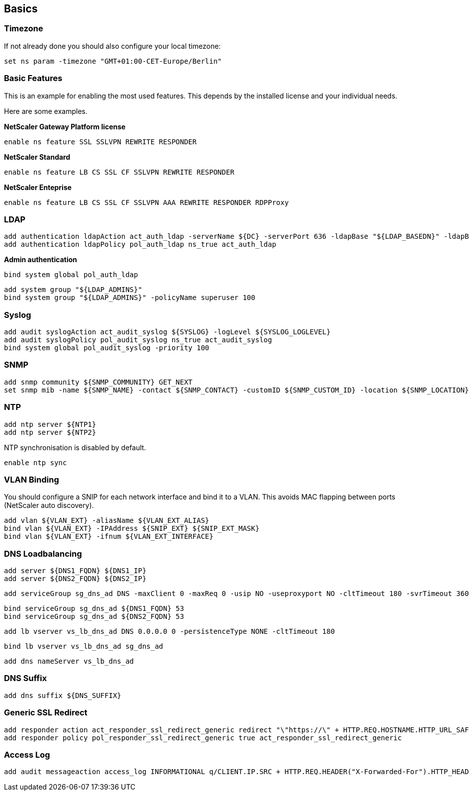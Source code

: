 == Basics

=== Timezone

If not already done you should also configure your local timezone:
```
set ns param -timezone "GMT+01:00-CET-Europe/Berlin"
```

=== Basic Features

This is an example for enabling the most used features. This depends by the installed license
and your individual needs.

Here are some examples.

**NetScaler Gateway Platform license**
```
enable ns feature SSL SSLVPN REWRITE RESPONDER
```

**NetScaler Standard**
```
enable ns feature LB CS SSL CF SSLVPN REWRITE RESPONDER
```

**NetScaler Enteprise**
```
enable ns feature LB CS SSL CF SSLVPN AAA REWRITE RESPONDER RDPProxy
```

=== LDAP
```
add authentication ldapAction act_auth_ldap -serverName ${DC} -serverPort 636 -ldapBase "${LDAP_BASEDN}" -ldapBindDn "${LDAP_BINDDN}" -ldapBindDnPassword "${LDAP_BINDPW}" -ldapLoginName sAMAccountName -searchFilter "${LDAP_FILTER}" -groupAttrName memberOf -subAttributeName CN -secType SSL -ssoNameAttribute sAMAccountName -passwdChange ENABLED -nestedGroupExtraction ON -ldapHostname ${LDAP_FQDN} -groupNameIdentifier sAMAccountName -groupSearchAttribute memberOf -groupSearchSubAttribute CN
add authentication ldapPolicy pol_auth_ldap ns_true act_auth_ldap
```

**Admin authentication**
```
bind system global pol_auth_ldap
```

```
add system group "${LDAP_ADMINS}"
bind system group "${LDAP_ADMINS}" -policyName superuser 100
```
=== Syslog
```
add audit syslogAction act_audit_syslog ${SYSLOG} -logLevel ${SYSLOG_LOGLEVEL}
add audit syslogPolicy pol_audit_syslog ns_true act_audit_syslog
bind system global pol_audit_syslog -priority 100
```

=== SNMP
```
add snmp community ${SNMP_COMMUNITY} GET_NEXT
set snmp mib -name ${SNMP_NAME} -contact ${SNMP_CONTACT} -customID ${SNMP_CUSTOM_ID} -location ${SNMP_LOCATION}
```

=== NTP
```
add ntp server ${NTP1}
add ntp server ${NTP2}
```

NTP synchronisation is disabled by default.
```
enable ntp sync
```

=== VLAN Binding

You should configure a SNIP for each network interface and bind it to a VLAN.
This avoids MAC flapping between ports (NetScaler auto discovery). 
```
add vlan ${VLAN_EXT} -aliasName ${VLAN_EXT_ALIAS}
bind vlan ${VLAN_EXT} -IPAddress ${SNIP_EXT} ${SNIP_EXT_MASK}
bind vlan ${VLAN_EXT} -ifnum ${VLAN_EXT_INTERFACE}
```

=== DNS Loadbalancing

```
add server ${DNS1_FQDN} ${DNS1_IP}
add server ${DNS2_FQDN} ${DNS2_IP}
```

```
add serviceGroup sg_dns_ad DNS -maxClient 0 -maxReq 0 -usip NO -useproxyport NO -cltTimeout 180 -svrTimeout 360 -CKA NO -TCPB NO -CMP NO
```

```
bind serviceGroup sg_dns_ad ${DNS1_FQDN} 53
bind serviceGroup sg_dns_ad ${DNS2_FQDN} 53
```

```
add lb vserver vs_lb_dns_ad DNS 0.0.0.0 0 -persistenceType NONE -cltTimeout 180
```

```
bind lb vserver vs_lb_dns_ad sg_dns_ad
```

```
add dns nameServer vs_lb_dns_ad
```

=== DNS Suffix
```
add dns suffix ${DNS_SUFFIX}
```

=== Generic SSL Redirect
```
add responder action act_responder_ssl_redirect_generic redirect "\"https://\" + HTTP.REQ.HOSTNAME.HTTP_URL_SAFE + HTTP.REQ.URL.HTTP_URL_SAFE" -responseStatusCode 301
add responder policy pol_responder_ssl_redirect_generic true act_responder_ssl_redirect_generic
```

=== Access Log

```
add audit messageaction access_log INFORMATIONAL q/CLIENT.IP.SRC + HTTP.REQ.HEADER("X-Forwarded-For").HTTP_HEADER_SAFE + " " + HTTP.REQ.HOSTNAME + " \"" +HTTP.REQ.METHOD + " " +HTTP.REQ.URL.PATH_AND_QUERY.HTTP_URL_SAFE + "\"" +" \"" + HTTP.REQ.HEADER("User-Agent").HTTP_HEADER_SAFE + "\"" /
```
